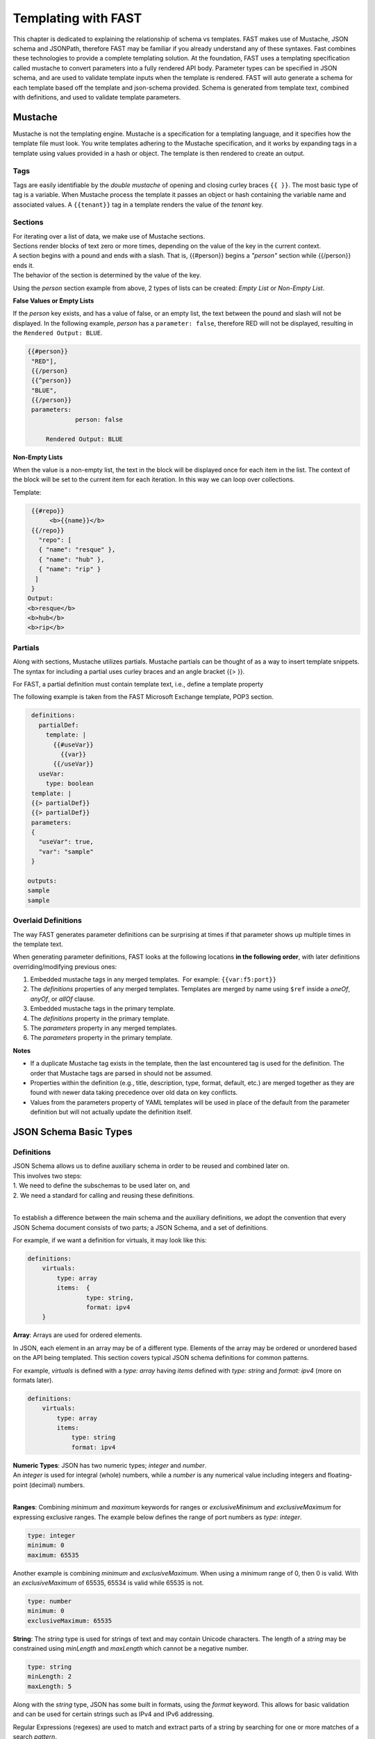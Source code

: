 .. _json:

Templating with FAST
====================

This chapter is dedicated to explaining the relationship of schema vs templates. 
FAST makes use of Mustache, JSON schema and JSONPath, therefore FAST may be familiar if you already understand any of these syntaxes.  
Fast combines these technologies to provide a complete templating solution. At the foundation, FAST uses a templating specification called mustache to convert parameters into a fully rendered API body. 
Parameter types can be specified in JSON schema, and are used to validate template inputs when the template is rendered. 
FAST will auto generate a schema for each template based off the template and json-schema provided.
Schema is generated from template text, combined with definitions, and used to validate template parameters.  

Mustache
--------
Mustache is not the templating engine. Mustache is a specification for a templating language, and it specifies how the template file must look. 
You write templates adhering to the Mustache specification, and it works by expanding tags in a template using values provided in a hash or object.  
The template is then rendered to create an output.
 
Tags
^^^^

Tags are easily identifiable by the `double mustache` of opening and closing curley braces ``{{ }}``. 
The most basic type of tag is a variable. When Mustache process the template it passes an object or hash containing the variable name and associated values.
A ``{{tenant}}`` tag in a template renders the value of the `tenant` key.


Sections
^^^^^^^^
| For iterating over a list of data, we make use of Mustache sections. 
| Sections render blocks of text zero or more times, depending on the value of the key in the current context.
| A section begins with a pound and ends with a slash. That is, {{#person}} begins a *"person"* section while {{/person}} ends it.
| The behavior of the section is determined by the value of the key.

Using the *person* section example from above, 2 types of lists can be created: *Empty List* or *Non-Empty List*.

**False Values or Empty Lists**

If the *person* key exists, and has a value of false, or an empty list, the text between the pound and slash will not be displayed.
In the following example, *person* has a ``parameter: false``, therefore RED will not be displayed, resulting in the ``Rendered Output: BLUE``.

.. code-block:: mustache

   {{#person}}
    "RED"],
    {{/person}
    {{^person}}
    "BLUE",
    {{/person}}
    parameters:
		person: false
			
	Rendered Output: BLUE

**Non-Empty Lists**

When the value is a non-empty list, the text in the block will be displayed once for each item in the list. 
The context of the block will be set to the current item for each iteration. In this way we can loop over collections.

Template:

.. code-block:: mustache

    {{#repo}}
         <b>{{name}}</b>
    {{/repo}}
      "repo": [
      { "name": "resque" },
      { "name": "hub" },
      { "name": "rip" }
     ]
    }
   Output:
   <b>resque</b>
   <b>hub</b>
   <b>rip</b>


.. seealso:: `Mustache Manual <https://mustache.github.io/mustache.5.html>`_ for more information on Sections.


Partials
^^^^^^^^
Along with sections, Mustache utilizes partials. Mustache partials can be thought of as a way to insert template snippets.
The syntax for including a partial uses curley braces and an angle bracket {{> }}. 

For FAST, a partial definition must contain template text, i.e., define a template property

The following example is taken from the FAST Microsoft Exchange template, POP3 section.

.. code-block:: none

  definitions:
    partialDef:
      template: |
        {{#useVar}}
          {{var}}
        {{/useVar}}
    useVar:
      type: boolean
  template: |
  {{> partialDef}}
  {{> partialDef}}
  parameters:
  {
    "useVar": true,
    "var": "sample"
  }

 outputs:
 sample
 sample


.. seealso:: `Mustache Manual <https://mustache.github.io/mustache.5.html>`_ for more information on Partials.

Overlaid Definitions
^^^^^^^^^^^^^^^^^^^^

The way FAST generates parameter definitions can be surprising at times if that parameter shows up multiple times in the template text. 

When generating parameter definitions, FAST looks at the following locations **in the following order**, with later definitions overriding/modifying previous ones:

1. Embedded mustache tags in any merged templates.  For example: ``{{var:f5:port}}``
2. The *definitions* properties of any merged templates. Templates are merged by name using ``$ref`` inside a *oneOf*, *anyOf*, or *allOf* clause.
3. Embedded mustache tags in the primary template. 
4. The *definitions* property in the primary template.
5. The *parameters* property in any merged templates.
6. The *parameters* property in the primary template.

**Notes**

* If a duplicate Mustache tag exists in the template, then the last encountered tag is used for the definition. The order that Mustache tags are parsed in should not be assumed.
* Properties within the definition (e.g., title, description, type, format, default, etc.) are merged together as they are found with newer data taking precedence over old data on key conflicts.
* Values from the parameters property of YAML templates will be used in place of the default from the parameter definition but will not actually update the definition itself.


JSON Schema Basic Types
-----------------------

Definitions
^^^^^^^^^^^
| JSON Schema allows us to define auxiliary schema in order to be reused and combined later on. 
| This involves two steps: 
| 1. We need to define the subschemas to be used later on, and 
| 2. We need a standard for calling and reusing these definitions.
|
To establish a difference between the main schema and the auxiliary definitions, we adopt the convention that every JSON Schema document consists of two parts; a JSON Schema, and a set of definitions.  

For example, if we want a definition for virtuals, it may look like this:

.. code-block:: yaml

    definitions:
        virtuals:
            type: array
            items:  {
	            type: string,
	            format: ipv4
        }

.. seealso:: `JSON Editor: $ref and definitions <https://github.com/json-editor/json-editor#ref-and-definitions>`_ for additional code examples.

| **Array**: Arrays are used for ordered elements. 
In JSON, each element in an array may be of a different type.  
Elements of the array may be ordered or unordered based on the API being templated.
This section covers typical JSON schema definitions for common patterns.

For example, *virtuals* is defined with a *type: array* having *items* defined with *type: string* and *format: ipv4* (more on formats later).

.. code-block:: yaml

    definitions:
        virtuals:
            type: array
            items:
                type: string
                format: ipv4
    
| **Numeric Types**: JSON has two numeric types; *integer* and *number*.  
| An *integer* is used for integral (whole) numbers, while a *number* is any numerical value including integers and floating-point (decimal) numbers.  
|
**Ranges**: Combining *minimum* and *maximum* keywords for ranges or *exclusiveMinimum* and *exclusiveMaximum* for expressing exclusive ranges. 
The example below defines the range of port numbers as *type: integer*.

.. code-block:: yaml

    type: integer
    minimum: 0
    maximum: 65535

Another example is combining *minimum* and *exclusiveMaximum*. 
When using a *minimum* range of 0, then 0 is valid.  With an *exclusiveMaximum* of 65535, 65534 is valid while 65535 is not.

.. code-block:: yaml

    type: number
    minimum: 0
    exclusiveMaximum: 65535
    
**String**: The *string* type is used for strings of text and may contain Unicode characters. 
The length of a *string* may be constrained using *minLength* and *maxLength* which cannot be a negative number.

.. code-block:: yaml

    type: string
    minLength: 2
    maxLength: 5
    
Along with the *string* type, JSON has some built in formats, using the *format* keyword.  
This allows for basic validation and can be used for certain strings such as IPv4 and IPv6 addressing.  

| Regular Expressions (regexes) are used to match and extract parts of a string by searching for one or more matches of a search *pattern*.  
| This example matches numbers from 0 and 255. ``String zeroTo255 = "([01]?[0-9]{1,2}|2[0-4][0-9]|25[0-5])"``
|
| The string consists of three groups separated with a pipe.
| 1. [01]?[0-9]{1,2} - Matches any number between 0 and 199. [01]?: 0 or 1 may appear at most once at front of the number. [0-9]{1,2}: digits 0 to 9 may appear exactly once or twice on the 2nd or 3rd position in the number.
| 2. 2[0-4][0-9] - Matches numbers between 200 and 249, where the first digit is always 2, the second is between 0 and 4, and the third digit is any between 0 and 9,
| 3. 25[0-5]: (the 3rd group) matches numbers between 250 and 255, where 25 is always at front and the third digit is between 0 and 5.



.. seealso:: JSON schema `Built-in Formats <https://json-schema.org/understanding-json-schema/reference/string.html?highlight=maxlength#built-in-formats>`_ and `Regular Expressions <https://json-schema.org/understanding-json-schema/reference/string.html#id6>`_ for more information.

| **Boolean**: The *boolean* type ``{ type: boolean }`` matches two values; *true* or *false* and must be used in all lower case characters. 


.. _combschema:

Combining Schema
----------------

| JSON uses the keywords *allOf*, *anyOf* and *oneOf* for combining schema together.  
| FAST also uses they keywords of *oneOf/allOf/anyOf* for template merging, however this section is focused on JSON schema.
|
| **anyOf**: One or more of the contained schema is validated against the instance value.  
It is less restrictive than *allOf* as more than one of the same *type* may be specified.

.. code-block:: json

    {
        "anyOf": [
            { "type": "string" },
            { "type": "number" }
        ]
    }

| **oneOf**: Validates against exactly one subschema even though multiple instances listed.  
| For example, if *multipleOf* is set to 5 and 3, validation will pass on 10 and 9, but will fail on 2 as neither 5 nor 3 are multiples of 2.  
It will also fail on 15 as it is a *multipleOf*  both 5 and 3 not *oneOf*.

.. code-block:: json

    {
        "oneOf": [
            { "type": "number", "multipleOf": 5 },
            { "type": "number", "multipleOf": 3 }
        ]
    }

| **allOf**: All of the contained schemas must validate against the instance value.

.. code-block:: json

    {
        "allOf": [
            { "type": "string" },
            { "maxLength": 5 }
        ]
    }

.. NOTE::  When using *allOf*, be cautious of specifying multiple *types* such as ``{ type: string }`` and ``{ type: number }`` as a type cannot be a string and a number at the same time.

When authoring templates using yaml, *allOf* takes on a special meaning by referencing another template in the set, known as *Template Merging*.

* *allOf* will merge the schema of the merge template with external template(s) just as JSON schema will when generating schema for the merged templates
* When a merge template is rendered, the JSON output of the templates will be merged together
* Merge can be used to add additional configuration to a template

.. code-block:: yaml

    parameters:
        ...
    definitions:
        ...
    template: | 
        ...
    allOf:
        - $ref: "tcp.yaml#"


.. seealso:: For detailed information, additional code examples and references, visit `Understanding JSON Schema <https://json-schema.org/understanding-json-schema/index.html>`_
